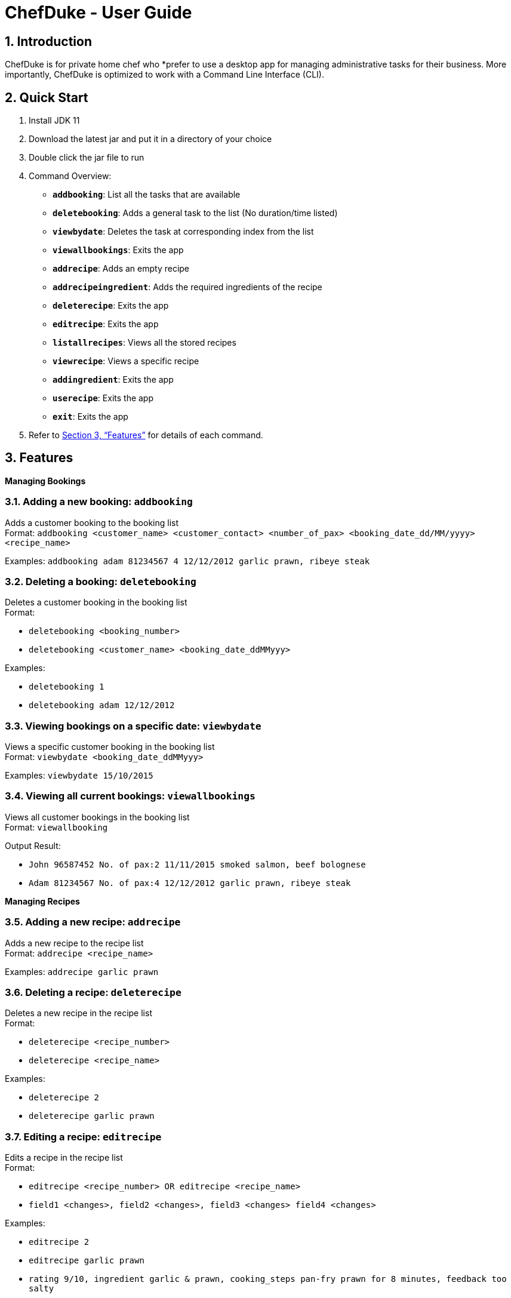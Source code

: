 = ChefDuke - User Guide
:site-section: UserGuide
:toc:
:toc-title:
:toc-placement: preamble
:sectnums:
:imagesDir: images
:stylesDir: stylesheets
:xrefstyle: full
:experimental:
ifdef::env-github[]
:tip-caption: :bulb:
:note-caption: :information_source:
endif::[]
:repoURL: https://github.com/AY1920S1-CS2113T-T12-4/main

== Introduction

ChefDuke is for private home chef who *prefer to use a desktop app for managing administrative tasks for their business. More importantly, ChefDuke is optimized to work with a Command Line Interface (CLI).

== Quick Start

. Install JDK 11
. Download the latest jar and put it in a directory of your choice
. Double click the jar file to run
. Command Overview:
* *`addbooking`*: List all the tasks that are available
* **`deletebooking`**: Adds a general task to the list (No duration/time listed)
* **`viewbydate`**: Deletes the task at corresponding index from the list
* *`viewallbookings`*: Exits the app
* *`addrecipe`*: Adds an empty recipe
* *`addrecipeingredient`*: Adds the required ingredients of the recipe
* *`deleterecipe`*: Exits the app
* *`editrecipe`*: Exits the app
* *`listallrecipes`*: Views all the stored recipes
* *`viewrecipe`*: Views a specific recipe
* *`addingredient`*: Exits the app
* *`userecipe`*: Exits the app
* *`exit`*: Exits the app
.  Refer to <<Features>> for details of each command.

[[Features]]
== Features

====
*Managing Bookings*
====

===  Adding a new booking: `addbooking`

Adds a customer booking to the booking list +
Format: `addbooking <customer_name> <customer_contact> <number_of_pax> <booking_date_dd/MM/yyyy> <recipe_name>`

Examples: `addbooking adam 81234567 4 12/12/2012 garlic prawn, ribeye steak`

===  Deleting a booking: `deletebooking`

Deletes a customer booking in the booking list +
Format:

* `deletebooking <booking_number>`
* `deletebooking <customer_name> <booking_date_ddMMyyy>`

Examples:

* `deletebooking 1`
* `deletebooking adam 12/12/2012`

===  Viewing bookings on a specific date: `viewbydate`

Views a specific customer booking in the booking list +
Format: `viewbydate <booking_date_ddMMyyy>`

Examples: `viewbydate 15/10/2015`

===  Viewing all current bookings: `viewallbookings`

Views all customer bookings in the booking list +
Format: `viewallbooking`

Output Result:

* `John 96587452 No. of pax:2 11/11/2015 smoked salmon, beef bolognese`
* `Adam 81234567 No. of pax:4 12/12/2012 garlic prawn, ribeye steak`

====
*Managing Recipes*
====

===  Adding a new recipe: `addrecipe`

Adds a new recipe to the recipe list +
Format: `addrecipe <recipe_name>`

Examples: `addrecipe garlic prawn`

===  Deleting a recipe: `deleterecipe`

Deletes a new recipe in the recipe list +
Format:

* `deleterecipe <recipe_number>`
* `deleterecipe <recipe_name>`

Examples:

* `deleterecipe 2`
* `deleterecipe garlic prawn`

===  Editing a recipe: `editrecipe`

Edits a recipe in the recipe list +
Format:

* `editrecipe <recipe_number> OR editrecipe <recipe_name>`
* `field1 <changes>, field2 <changes>, field3 <changes> field4 <changes>`

Examples:

* `editrecipe 2`
* `editrecipe garlic prawn`
* `rating 9/10, ingredient garlic & prawn, cooking_steps pan-fry prawn for 8 minutes, feedback too salty`

===  Viewing all recipes: `viewallrecipes`

Views all recipes in the recipe list +
Format: `viewallrecipe`

Output Result:

* `1. garlic prawn`
* `2. tomato egg`

===  Viewing a specific recipe: `viewrecipe`

Views a new recipe in the recipe list +
Format: `viewrecipe <recipe_name>`

Examples: `viewrecipe garlic prawn`

====
*Managing Inventory*
====

===  Adding ingredients to the inventory list: `addingredient`

Adds ingredients to the inventory list +
Format: `addingredient <ingredient_name> <quantity>`

Examples:

* `addingredient fish 2`
* `addingredient prawn 10`

===  Updating inventory after using a recipe: `userecipe`

Updates the status of the recipe in the inventory list +
Format:

* `userecipe <recipe_name>`
* `userecipe <recipe_number>`

Examples:

* `userecipe 2`
* `userecipe garlic prawn`

===  Exiting the program: `exit`

===  Saving the data

Data is automatically saved after each command.

===  Generating recipe based on ingredients [coming in v2.0]

_{Explain how we make use of machine learning and big data to generate suitable recipes for customers}_
